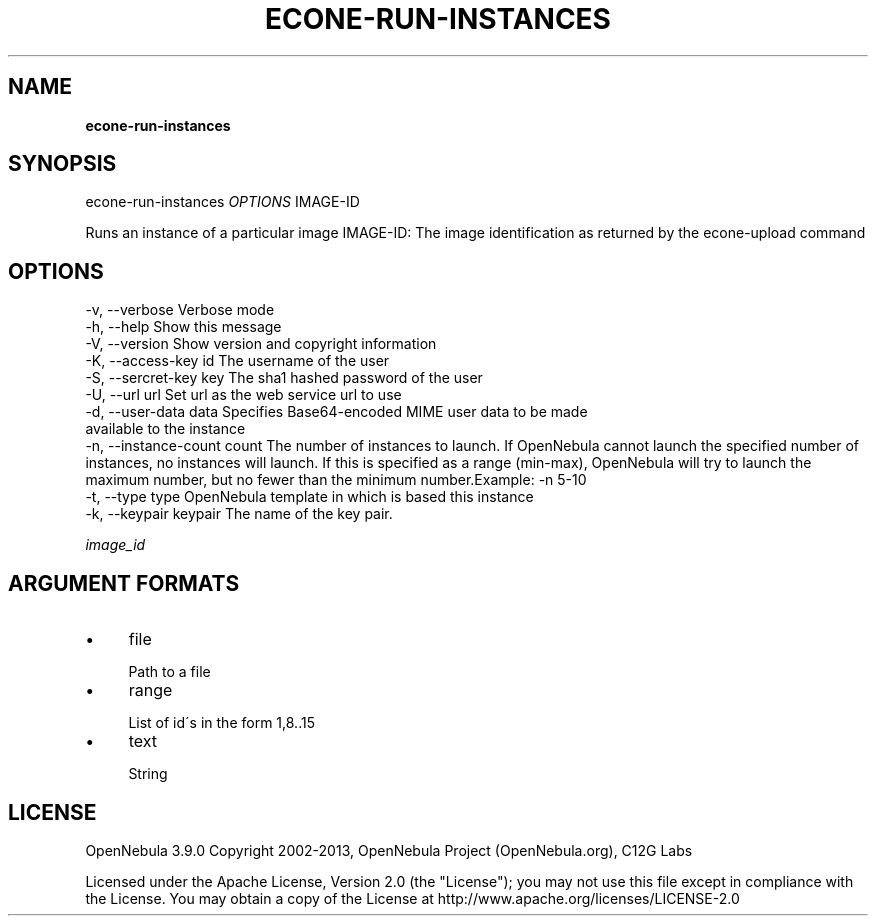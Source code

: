 .\" generated with Ronn/v0.7.3
.\" http://github.com/rtomayko/ronn/tree/0.7.3
.
.TH "ECONE\-RUN\-INSTANCES" "1" "January 2013" "" "econe-run-instances(1) -- Runs an instance of a particular image (that needs to be referenced)"
.
.SH "NAME"
\fBecone\-run\-instances\fR
.
.SH "SYNOPSIS"
econe\-run\-instances \fIOPTIONS\fR IMAGE\-ID
.
.P
Runs an instance of a particular image IMAGE\-ID: The image identification as returned by the econe\-upload command
.
.SH "OPTIONS"
.
.nf

 \-v, \-\-verbose             Verbose mode
 \-h, \-\-help                Show this message
 \-V, \-\-version             Show version and copyright information
 \-K, \-\-access\-key id       The username of the user
 \-S, \-\-sercret\-key key     The sha1 hashed password of the user
 \-U, \-\-url url             Set url as the web service url to use
 \-d, \-\-user\-data data      Specifies Base64\-encoded MIME user data to be made
    available to the instance
 \-n, \-\-instance\-count count The number of instances to launch\. If OpenNebula cannot launch the specified number of instances, no instances will launch\. If this is specified as a range (min\-max), OpenNebula will try to launch the maximum number, but no fewer than the minimum number\.Example: \-n 5\-10
 \-t, \-\-type type           OpenNebula template in which is based this instance
 \-k, \-\-keypair keypair     The name of the key pair\.
.
.fi
.
.P
\fIimage_id\fR
.
.SH "ARGUMENT FORMATS"
.
.IP "\(bu" 4
file
.
.IP "" 4
.
.nf

Path to a file
.
.fi
.
.IP "" 0

.
.IP "\(bu" 4
range
.
.IP "" 4
.
.nf

List of id\'s in the form 1,8\.\.15
.
.fi
.
.IP "" 0

.
.IP "\(bu" 4
text
.
.IP "" 4
.
.nf

String
.
.fi
.
.IP "" 0

.
.IP "" 0
.
.SH "LICENSE"
OpenNebula 3\.9\.0 Copyright 2002\-2013, OpenNebula Project (OpenNebula\.org), C12G Labs
.
.P
Licensed under the Apache License, Version 2\.0 (the "License"); you may not use this file except in compliance with the License\. You may obtain a copy of the License at http://www\.apache\.org/licenses/LICENSE\-2\.0
